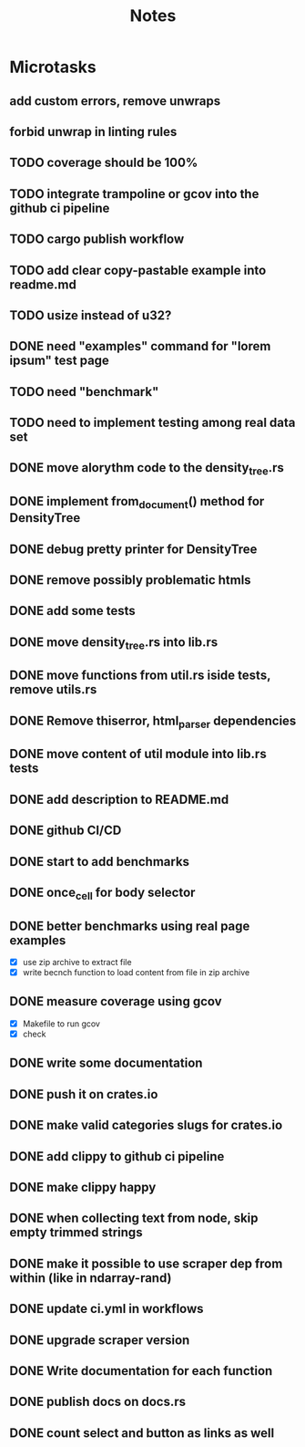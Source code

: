 #+title: Notes

* Microtasks
** add custom errors, remove unwraps
** forbid unwrap in linting rules
** TODO coverage should be 100%
** TODO integrate trampoline or gcov into the github ci pipeline
** TODO cargo publish workflow
** TODO add clear copy-pastable example into readme.md
** TODO usize instead of u32?
** DONE need "examples" command for "lorem ipsum" test page
** TODO need "benchmark"
** TODO need to implement testing among real data set
** DONE move alorythm code to the density_tree.rs
** DONE implement from_document() method for DensityTree
** DONE debug pretty printer for DensityTree
** DONE remove possibly problematic htmls
** DONE add some tests
** DONE move density_tree.rs into lib.rs
** DONE move functions from util.rs iside tests, remove utils.rs
** DONE Remove thiserror, html_parser dependencies
** DONE move content of util module into lib.rs tests
** DONE add description to README.md
** DONE github CI/CD
** DONE start to add benchmarks
** DONE once_cell for body selector
** DONE better benchmarks using real page examples
- [X] use zip archive to extract file
- [X] write becnch function to load content from file in zip archive
** DONE measure coverage using gcov
- [X] Makefile to run gcov
- [X] check
** DONE write some documentation
** DONE push it on crates.io
** DONE make valid categories slugs for crates.io
** DONE add clippy to github ci pipeline
** DONE make clippy happy
** DONE when collecting text from node, skip empty trimmed strings
** DONE make it possible to use scraper dep from within (like in ndarray-rand)
** DONE update ci.yml in workflows
** DONE upgrade scraper version
** DONE Write documentation for each function
** DONE publish docs on docs.rs
** DONE count select and button as links as well
